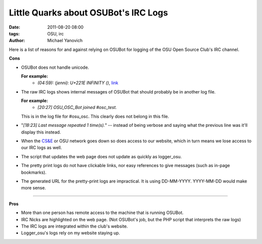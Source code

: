 Little Quarks about OSUBot's IRC Logs
#####################################

:date: 2011-08-20 08:00
:tags: OSU, irc
:author: Michael Yanovich

Here is a list of reasons for and against relying on OSUBot for logging of the OSU Open Source Club's IRC channel.

**Cons**

* OSUBot does not handle unicode.

  **For example:**
    * *(04:59): (jenni): U+221E INFINITY ()*, link_

* The raw IRC logs shows internal messages of OSUBot that should probably be in another log file.

  **For example:**
    * *[20:27] OSU_OSC_Bot joined #osc_test.*

  This is in the log file for #osu_osc. This clearly does not belong in this file.

* "*[18:23] Last message repeated 1 time(s).*" -- instead of being verbose and saying what the previous line was it'll display this instead.

* When the `CS&E <http://www.cse.ohio-state.edu/>`_ or OSU network goes down so does access to our website, which in turn means we lose access to our IRC logs as well.

* The script that updates the web page does not update as quickly as logger_osu.

* The pretty print logs do not have clickable links, nor easy references to give messages (such as in-page bookmarks).

* The generated URL for the pretty-print logs are impractical. It is using DD-MM-YYYY. YYYY-MM-DD would make more sense.


------------

**Pros**

* More than one person has remote access to the machine that is running OSUBot.

* IRC Nicks are highlighted on the web page. (Not OSUBot's job, but the PHP script that interprets the raw logs)

* The IRC logs are integrated within the club's website.

* Logger_osu's logs rely on my website staying up.

.. _link: http://opensource.osu.edu/logread/20-08-2011

